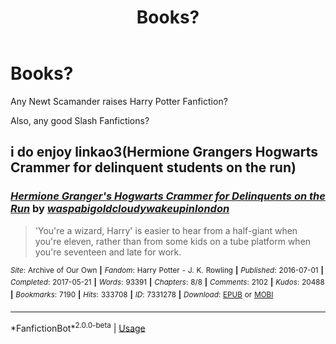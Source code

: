 #+TITLE: Books?

* Books?
:PROPERTIES:
:Author: SallvaSpiral
:Score: 3
:DateUnix: 1567193299.0
:DateShort: 2019-Aug-30
:END:
Any Newt Scamander raises Harry Potter Fanfiction?

Also, any good Slash Fanfictions?


** i do enjoy linkao3(Hermione Grangers Hogwarts Crammer for delinquent students on the run)
:PROPERTIES:
:Author: natus92
:Score: 1
:DateUnix: 1567205822.0
:DateShort: 2019-Aug-31
:END:

*** [[https://archiveofourown.org/works/7331278][*/Hermione Granger's Hogwarts Crammer for Delinquents on the Run/*]] by [[https://www.archiveofourown.org/users/waspabi/pseuds/waspabi/users/goldcloudy/pseuds/goldcloudy/users/wakeupinlondon/pseuds/wakeupinlondon][/waspabigoldcloudywakeupinlondon/]]

#+begin_quote
  'You're a wizard, Harry' is easier to hear from a half-giant when you're eleven, rather than from some kids on a tube platform when you're seventeen and late for work.
#+end_quote

^{/Site/:} ^{Archive} ^{of} ^{Our} ^{Own} ^{*|*} ^{/Fandom/:} ^{Harry} ^{Potter} ^{-} ^{J.} ^{K.} ^{Rowling} ^{*|*} ^{/Published/:} ^{2016-07-01} ^{*|*} ^{/Completed/:} ^{2017-05-21} ^{*|*} ^{/Words/:} ^{93391} ^{*|*} ^{/Chapters/:} ^{8/8} ^{*|*} ^{/Comments/:} ^{2102} ^{*|*} ^{/Kudos/:} ^{20488} ^{*|*} ^{/Bookmarks/:} ^{7190} ^{*|*} ^{/Hits/:} ^{333708} ^{*|*} ^{/ID/:} ^{7331278} ^{*|*} ^{/Download/:} ^{[[https://archiveofourown.org/downloads/7331278/Hermione%20Grangers.epub?updated_at=1565173835][EPUB]]} ^{or} ^{[[https://archiveofourown.org/downloads/7331278/Hermione%20Grangers.mobi?updated_at=1565173835][MOBI]]}

--------------

*FanfictionBot*^{2.0.0-beta} | [[https://github.com/tusing/reddit-ffn-bot/wiki/Usage][Usage]]
:PROPERTIES:
:Author: FanfictionBot
:Score: 1
:DateUnix: 1567205841.0
:DateShort: 2019-Aug-31
:END:
